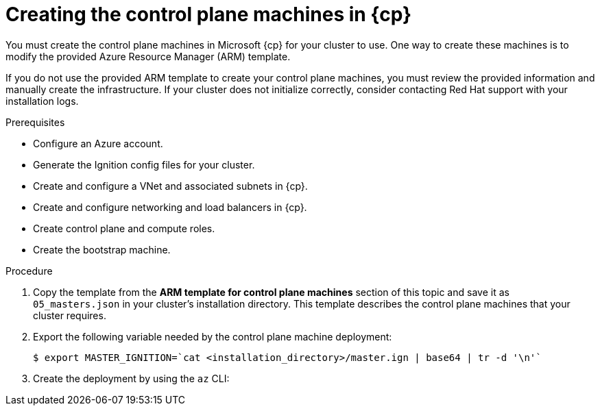 // Module included in the following assemblies:
//
// * installing/installing_azure/installing-azure-user-infra.adoc
// * installing/installing_azure_stack_hub/installing-azure-stack-hub-user-infra.adoc
// * installing/installing_azure/installing-restricted-networks-azure-user-provisioned.adoc

ifeval::["{context}" == "installing-azure-user-infra"]
:azure:
:cp: Azure
endif::[]
ifeval::["{context}" == "installing-azure-stack-hub-user-infra"]
:ash:
:cp: Azure Stack Hub
endif::[]
ifeval::["{context}" == "installing-restricted-networks-azure-user-provisioned"]
:azure:
:cp: Azure
endif::[]

:_mod-docs-content-type: PROCEDURE
[id="installation-creating-azure-control-plane_{context}"]
= Creating the control plane machines in {cp}

You must create the control plane machines in Microsoft {cp} for your cluster
to use. One way to create these machines is to modify the provided Azure
Resource Manager (ARM) template.

ifdef::azure[]
[NOTE]
====
By default, Microsoft {cp} places control plane machines and compute machines in a pre-set availability zone. You can manually set an availability zone for a compute node or control plane node. To do this, modify a vendor's Azure Resource Manager (ARM) template by specifying each of your availability zones in the `zones` parameter of the virtual machine resource.
====
endif::azure[]

If you do not use the provided ARM template to create your control plane machines, you must review the provided information and manually create the infrastructure. If your cluster does not initialize correctly, consider contacting Red Hat support with your installation logs.

.Prerequisites

* Configure an Azure account.
* Generate the Ignition config files for your cluster.
* Create and configure a VNet and associated subnets in {cp}.
* Create and configure networking and load balancers in {cp}.
* Create control plane and compute roles.
* Create the bootstrap machine.

.Procedure

. Copy the template from the *ARM template for control plane machines*
section of this topic and save it as `05_masters.json` in your cluster's installation directory.
This template describes the control plane machines that your cluster requires.

. Export the following variable needed by the control plane machine deployment:
+
[source,terminal]
----
$ export MASTER_IGNITION=`cat <installation_directory>/master.ign | base64 | tr -d '\n'`
----

. Create the deployment by using the `az` CLI:
+
ifdef::azure[]
[source,terminal]
----
$ az deployment group create -g ${RESOURCE_GROUP} \
  --template-file "<installation_directory>/05_masters.json" \
  --parameters masterIgnition="${MASTER_IGNITION}" \ <1> 
  --parameters baseName="${INFRA_ID}" \ <2>
  --parameters masterVMSize="MASTER_VM_SIZE" <3>
----
<1> The Ignition content for the control plane nodes.
<2> The base name to be used in resource names; this is usually the cluster's infrastructure ID.
<3> If the architecture is x86_64 then vm type should be "Standard_D4s_v3", or if the architecture is ARM/ARCH64 then vm  type must be "Standard_D4ps_v5"

endif::azure[]
ifdef::ash[]
[source,terminal]
----
$ az deployment group create -g ${RESOURCE_GROUP} \
  --template-file "<installation_directory>/05_masters.json" \
  --parameters masterIgnition="${MASTER_IGNITION}" \ <1>
  --parameters baseName="${INFRA_ID}" \ <2>
  --parameters diagnosticsStorageAccountName="${CLUSTER_NAME}sa" <3>
----
<1> The Ignition content for the control plane nodes (also known as the master nodes).
<2> The base name to be used in resource names; this is usually the cluster's infrastructure ID.
<3> The name of the storage account for your cluster.
endif::ash[]

ifeval::["{context}" == "installing-azure-user-infra"]
:!azure:
:!cp: Azure
endif::[]
ifeval::["{context}" == "installing-azure-stack-hub-user-infra"]
:!ash:
:!cp: Azure Stack Hub
endif::[]
ifeval::["{context}" == "installing-restricted-networks-azure-user-provisioned"]
:!azure:
:!cp: Azure
endif::[]
